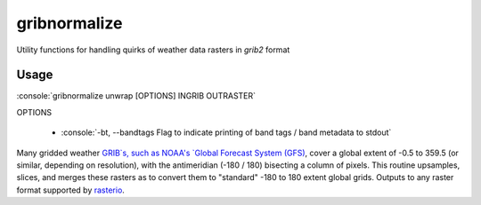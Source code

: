 gribnormalize
=============

Utility functions for handling quirks of weather data rasters in `grib2` format

Usage
-----

.. role:: console(code)
   :language: console

:console:`gribnormalize unwrap [OPTIONS] INGRIB OUTRASTER`

OPTIONS

 * :console:`-bt, --bandtags  Flag to indicate printing of band tags / band metadata to stdout`

Many gridded weather `GRIB`s, such as NOAA's `Global Forecast System (GFS) <http://www.ncdc.noaa.gov/data-access/model-data/model-datasets/global-forcast-system-gfs>`_, cover a global extent of -0.5 to 359.5 (or similar, depending on resolution), with the antimeridian (-180 / 180) bisecting a column of pixels.
This routine upsamples, slices, and merges these rasters as to convert them to "standard" -180 to 180 extent global grids. Outputs to any raster format supported by `rasterio <https://github.com/mapbox/rasterio>`_.

